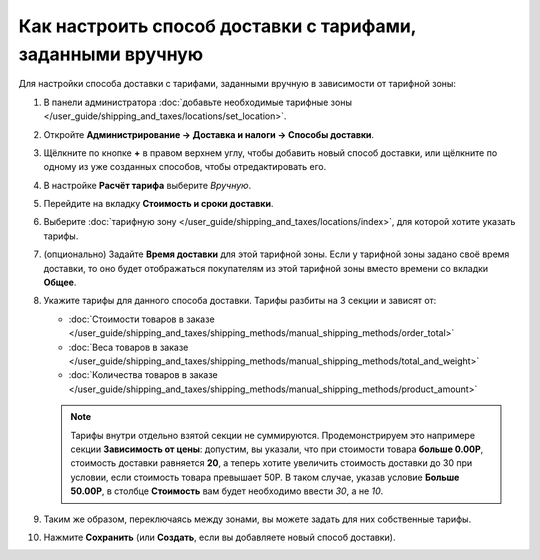 ***********************************************************
Как настроить способ доставки с тарифами, заданными вручную
***********************************************************

Для настройки способа доставки c тарифами, заданными вручную в зависимости от тарифной зоны:

#. В панели администратора :doc:`добавьте необходимые тарифные зоны </user_guide/shipping_and_taxes/locations/set_location>`.

#. Откройте **Администрирование → Доставка и налоги → Способы доставки**.

#. Щёлкните по кнопке **+** в правом верхнем углу, чтобы добавить новый способ доставки, или щёлкните по одному из уже созданных способов, чтобы отредактировать его.

#. В настройке **Расчёт тарифа** выберите *Вручную*.

   .. fancybox:: img/manual_shipping.png
       :alt: Создание способа доставки с тарифами, заданными вручную, в CS-Cart

#. Перейдите на вкладку **Стоимость и сроки доставки**.

#. Выберите :doc:`тарифную зону </user_guide/shipping_and_taxes/locations/index>`, для которой хотите указать тарифы.

#. (опционально) Задайте **Время доставки** для этой тарифной зоны. Если у тарифной зоны задано своё время доставки, то оно будет отображаться покупателям из этой тарифной зоны вместо времени со вкладки **Общее**.

#. Укажите тарифы для данного способа доставки. Тарифы разбиты на 3 секции и зависят от:

   * :doc:`Стоимости товаров в заказе </user_guide/shipping_and_taxes/shipping_methods/manual_shipping_methods/order_total>`

   * :doc:`Веса товаров в заказе </user_guide/shipping_and_taxes/shipping_methods/manual_shipping_methods/total_and_weight>`

   * :doc:`Количества товаров в заказе </user_guide/shipping_and_taxes/shipping_methods/manual_shipping_methods/product_amount>`

   .. note::

       Тарифы внутри отдельно взятой секции не суммируются. Продемонстрируем это напримере секции **Зависимость от цены**: допустим, вы указали, что при стоимости товара **больше 0.00Р**, стоимость доставки равняется **20**, а теперь хотите увеличить стоимость доставки до 30 при условии, если стоимость товара превышает 50Р. В таком случае, указав условие **Больше 50.00Р**, в столбце **Стоимость** вам будет необходимо ввести *30*, а не *10*.

#. Таким же образом, переключаясь между зонами, вы можете задать для них собственные тарифы.

#. Нажмите **Сохранить** (или **Создать**, если вы добавляете новый способ доставки).

   .. fancybox:: img/dependencies.png
       :alt: Настройка тарифов доставки в CS-Cart.

